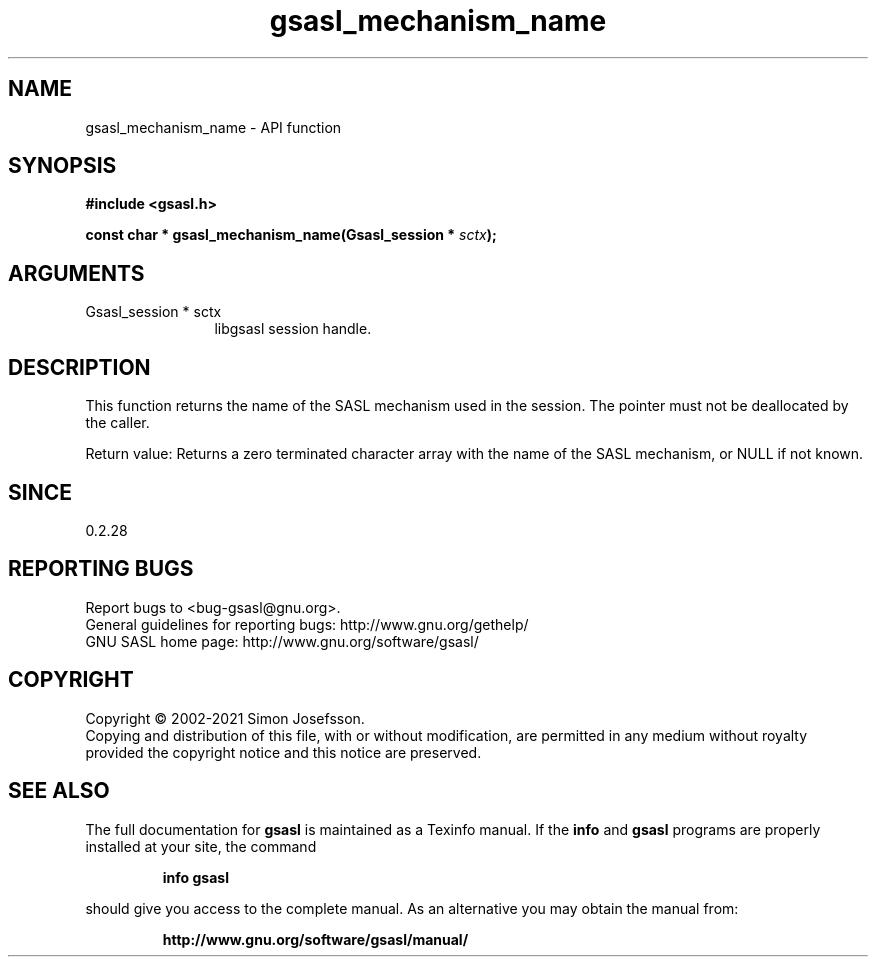 .\" DO NOT MODIFY THIS FILE!  It was generated by gdoc.
.TH "gsasl_mechanism_name" 3 "1.10.0" "gsasl" "gsasl"
.SH NAME
gsasl_mechanism_name \- API function
.SH SYNOPSIS
.B #include <gsasl.h>
.sp
.BI "const char * gsasl_mechanism_name(Gsasl_session * " sctx ");"
.SH ARGUMENTS
.IP "Gsasl_session * sctx" 12
libgsasl session handle.
.SH "DESCRIPTION"
This function returns the name of the SASL mechanism used in the
session.  The pointer must not be deallocated by the caller.

Return value: Returns a zero terminated character array with the
name of the SASL mechanism, or NULL if not known.
.SH "SINCE"
0.2.28
.SH "REPORTING BUGS"
Report bugs to <bug-gsasl@gnu.org>.
.br
General guidelines for reporting bugs: http://www.gnu.org/gethelp/
.br
GNU SASL home page: http://www.gnu.org/software/gsasl/

.SH COPYRIGHT
Copyright \(co 2002-2021 Simon Josefsson.
.br
Copying and distribution of this file, with or without modification,
are permitted in any medium without royalty provided the copyright
notice and this notice are preserved.
.SH "SEE ALSO"
The full documentation for
.B gsasl
is maintained as a Texinfo manual.  If the
.B info
and
.B gsasl
programs are properly installed at your site, the command
.IP
.B info gsasl
.PP
should give you access to the complete manual.
As an alternative you may obtain the manual from:
.IP
.B http://www.gnu.org/software/gsasl/manual/
.PP
